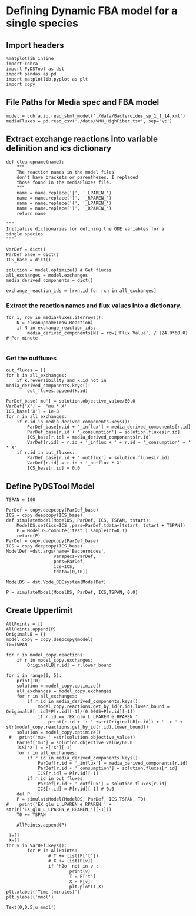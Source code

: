 * Defining Dynamic FBA model for a single species
** Import headers
#+BEGIN_SRC ipython :session :exports both :results raw drawer
%matplotlib inline
import cobra
import PyDSTool as dst
import pandas as pd
import matplotlib.pyplot as plt
import copy
#+END_SRC

#+RESULTS:
:RESULTS:
# Out[1]:
:END:
** File Paths for Media spec and FBA model
#+BEGIN_SRC ipython :session :exports both :results raw drawer
model = cobra.io.read_sbml_model('./data/Bacteroides_sp_1_1_14.xml')
mediaFluxes = pd.read_csv('./data/VMH_HighFiber.tsv', sep='\t')
#+END_SRC

#+RESULTS:
:RESULTS:
# Out[2]:
:END:
** Extract exchange reactions into variable definition and ics dictionary
#+BEGIN_SRC ipython :session :exports both :results raw drawer :async t
def cleanupname(name):
    """
    The reaction names in the model files 
    don't have brackets or parentheses. I replaced
    those found in the mediaFluxes file.
    """
    name = name.replace('[', '_LPAREN_')
    name = name.replace(']', '_RPAREN_')
    name = name.replace('(', '_LPAREN_')
    name = name.replace(')', '_RPAREN_')
    return name

"""
Initialize dictionaries for defining the ODE variables for a 
single species
"""

VarDef = dict()
ParDef_base = dict()
ICS_base = dict()

solution = model.optimize() # Get fluxes
all_exchanges = model.exchanges
media_derived_components = dict()

exchange_reaction_ids = [rxn.id for rxn in all_exchanges]
#+END_SRC

#+RESULTS:
:RESULTS:
# Out[3]:
:END:

*** Extract the reaction names and flux values into a dictionary.
#+BEGIN_SRC ipython :session :exports both :results raw drawer
for i, row in mediaFluxes.iterrows():
    N = cleanupname(row.Reaction)
    if N in exchange_reaction_ids:
        media_derived_components[N] = row['Flux Value'] / (24.0*60.0) # Per minute

#+END_SRC

#+RESULTS:
:RESULTS:
# Out[4]:
:END:

*** Get the outfluxes
#+BEGIN_SRC ipython :session :exports both :results raw drawer
out_fluxes = []
for k in all_exchanges:
    if k.reversibility and k.id not in media_derived_components.keys():
        out_fluxes.append(k.id)

ParDef_base['mu'] = solution.objective_value/60.0
VarDef['X'] =  'mu * X'
ICS_base['X'] = 1e-8
for r in all_exchanges:
    if r.id in media_derived_components.keys():
        ParDef_base[r.id + '_influx'] = media_derived_components[r.id]
        ParDef_base[r.id + '_consumption'] = solution.fluxes[r.id]
        ICS_base[r.id] = media_derived_components[r.id]
        VarDef[r.id] = r.id + '_influx + ' + r.id + '_consumption' + ' * X'
    if r.id in out_fluxes:
        ParDef_base[r.id + '_outflux'] = solution.fluxes[r.id] 
        VarDef[r.id] = r.id + '_outflux * X'
        ICS_base[r.id] = 0.0
#+END_SRC

#+RESULTS:
:RESULTS:
# Out[5]:
:END:

** Define PyDSTool Model
#+BEGIN_SRC ipython :session :exports both :results raw drawer
  TSPAN = 100

  ParDef = copy.deepcopy(ParDef_base)
  ICS = copy.deepcopy(ICS_base)
  def simulateModel(ModelDS, ParDef, ICS, TSPAN, tstart):
      ModelDS.set(ics=ICS ,pars=ParDef,tdata=[tstart, tstart + TSPAN])
      P = ModelDS.compute('test').sample(dt=0.1)
      return(P)
  ParDef = copy.deepcopy(ParDef_base)
  ICS = copy.deepcopy(ICS_base)
  ModelDef =dst.args(name='Bacteroides',
                    varspecs=VarDef,
                    pars=ParDef,
                    ics=ICS,
                    tdata=[0,10])

  ModelDS = dst.Vode_ODEsystem(ModelDef)

  P = simulateModel(ModelDS, ParDef, ICS,TSPAN, 0.0)
#+END_SRC

#+RESULTS:
:RESULTS:
# Out[16]:
:END:

** Create Upperlimit
#+BEGIN_SRC ipython :session :exports both :results raw drawer :async t
  AllPoints = []
  AllPoints.append(P)
  OriginalLB = {}
  model_copy = copy.deepcopy(model)
  T0=TSPAN

  for r in model_copy.reactions:
      if r in model_copy.exchanges:
          OriginalLB[r.id] = r.lower_bound

  for i in range(0, 5):
      print(T0)
      solution = model_copy.optimize()
      all_exchanges = model_copy.exchanges
      for r in all_exchanges:
          if r.id in media_derived_components.keys():
              model_copy.reactions.get_by_id(r.id).lower_bound = OriginalLB[r.id]*P[r.id][-1]/(0.0005+P[r.id][-1])
              if r.id == 'EX_glu_L_LPAREN_e_RPAREN_':
                  print(r.id + ': ' +str(OriginalLB[r.id]) + ' -> ' + str(model_copy.reactions.get_by_id(r.id).lower_bound))
      solution = model_copy.optimize()
   #   print('mu= ' +str(solution.objective_value))
      ParDef['mu'] = solution.objective_value/60.0
      ICS['X'] = P['X'][-1]
      for r in all_exchanges:
          if r.id in media_derived_components.keys():
              ParDef[r.id + '_influx'] = media_derived_components[r.id]
              ParDef[r.id + '_consumption'] = solution.fluxes[r.id]
              ICS[r.id] = P[r.id][-1]
          if r.id in out_fluxes:
              ParDef[r.id + '_outflux'] = solution.fluxes[r.id] 
              ICS[r.id] = P[r.id][-1] # 0.0
      del P
      P = simulateModel(ModelDS, ParDef, ICS,TSPAN, T0)
  #    print('EX_glu_L_LPAREN_e_RPAREN_' + str(P['EX_glu_L_LPAREN_e_RPAREN_'][-1]))
      T0 += TSPAN

      AllPoints.append(P)
#+END_SRC

#+RESULTS:
:RESULTS:
# Out[22]:
:END:


#+BEGIN_SRC ipython :session :exports both :results raw drawer
   T=[]
   X=[]
  for v in VarDef.keys():
          for P in AllPoints:
                  # T += list(P['t'])
                  # X += list(P[v])
                  if 'h2o' not in v :
                          print(v)
                          T = P['t']
                          X = P[v]
                          plt.plot(T,X)
  plt.xlabel('Time (minutes)')
  plt.ylabel('mmol')
#+END_SRC

#+RESULTS:
:RESULTS:
# Out[31]:
: Text(0,0.5,u'mmol')
[[file:./obipy-resources/17210sXr.png]]
:END:
